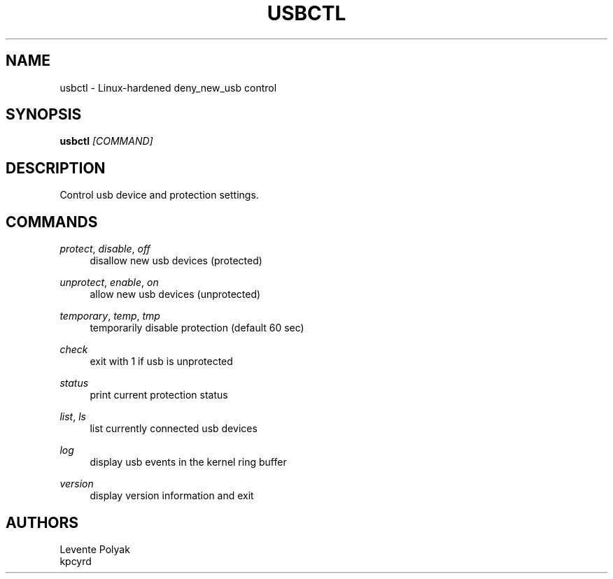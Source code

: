
.TH "USBCTL" "1" "07/24/2018" "1.1" "usbctl manual"
.SH "NAME"
usbctl \- Linux-hardened deny_new_usb control
.SH "SYNOPSIS"
\fBusbctl\fR \fI[COMMAND]\fR
.SH "DESCRIPTION"
Control usb device and protection settings.
.SH "COMMANDS"
.PP 
\fIprotect\fR, \fIdisable\fR, \fIoff\fR
.RS 4
disallow new usb devices (protected)
.RE
.PP 
\fIunprotect\fR, \fIenable\fR, \fIon\fR
.RS 4
allow new usb devices (unprotected)
.RE
.PP 
\fItemporary\fR, \fItemp\fR, \fItmp\fR
.RS 4
temporarily disable protection (default 60 sec)
.RE
.PP 
\fIcheck\fR
.RS 4
exit with 1 if usb is unprotected
.RE
.PP 
\fIstatus\fR
.RS 4
print current protection status
.RE
.PP 
\fIlist\fR, \fIls\fR
.RS 4
list currently connected usb devices
.RE
.PP 
\fIlog\fR
.RS 4
display usb events in the kernel ring buffer
.RE
.PP 
\fIversion\fR
.RS 4
display version information and exit
.RE
.SH "AUTHORS"
Levente Polyak
.RE
kpcyrd
